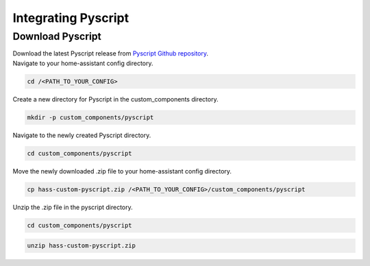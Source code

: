 Integrating Pyscript
=========================

.. _pyscriptdownload:

Download Pyscript
-----------------

| Download the latest Pyscript release from `Pyscript Github repository <https://github.com/custom-components/pyscript/releases/>`_.

| Navigate to your home-assistant config directory.

.. code:: bash

   cd /<PATH_TO_YOUR_CONFIG>

| Create a new directory for Pyscript in the custom_components directory.

.. code:: bash

   mkdir -p custom_components/pyscript

| Navigate to the newly created Pyscript directory.

.. code:: bash

   cd custom_components/pyscript

| Move the newly downloaded .zip file to your home-assistant config directory.

.. code:: bash

   cp hass-custom-pyscript.zip /<PATH_TO_YOUR_CONFIG>/custom_components/pyscript

| Unzip the .zip file in the pyscript directory.

.. code:: bash

   cd custom_components/pyscript

.. code:: bash

   unzip hass-custom-pyscript.zip
